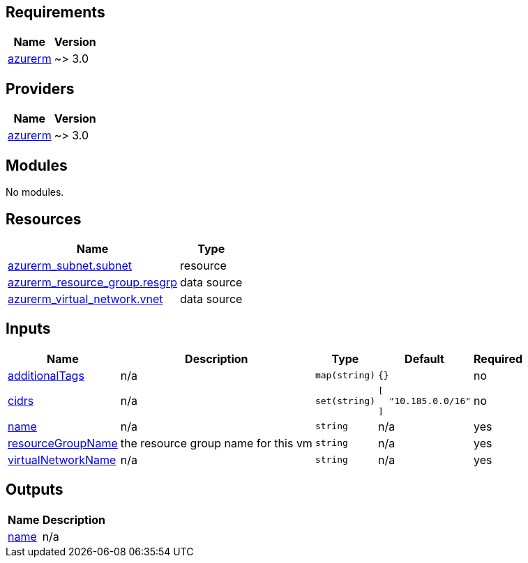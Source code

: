 == Requirements

[cols="a,a",options="header,autowidth"]
|===
|Name |Version
|[[requirement_azurerm]] <<requirement_azurerm,azurerm>> |~> 3.0
|===

== Providers

[cols="a,a",options="header,autowidth"]
|===
|Name |Version
|[[provider_azurerm]] <<provider_azurerm,azurerm>> |~> 3.0
|===

== Modules

No modules.

== Resources

[cols="a,a",options="header,autowidth"]
|===
|Name |Type
|https://registry.terraform.io/providers/hashicorp/azurerm/latest/docs/resources/subnet[azurerm_subnet.subnet] |resource
|https://registry.terraform.io/providers/hashicorp/azurerm/latest/docs/data-sources/resource_group[azurerm_resource_group.resgrp] |data source
|https://registry.terraform.io/providers/hashicorp/azurerm/latest/docs/data-sources/virtual_network[azurerm_virtual_network.vnet] |data source
|===

== Inputs

[cols="a,a,a,a,a",options="header,autowidth"]
|===
|Name |Description |Type |Default |Required
|[[input_additionalTags]] <<input_additionalTags,additionalTags>>
|n/a
|`map(string)`
|`{}`
|no

|[[input_cidrs]] <<input_cidrs,cidrs>>
|n/a
|`set(string)`
|

[source]
----
[
  "10.185.0.0/16"
]
----

|no

|[[input_name]] <<input_name,name>>
|n/a
|`string`
|n/a
|yes

|[[input_resourceGroupName]] <<input_resourceGroupName,resourceGroupName>>
|the resource group name for this vm
|`string`
|n/a
|yes

|[[input_virtualNetworkName]] <<input_virtualNetworkName,virtualNetworkName>>
|n/a
|`string`
|n/a
|yes

|===

== Outputs

[cols="a,a",options="header,autowidth"]
|===
|Name |Description
|[[output_name]] <<output_name,name>> |n/a
|===
